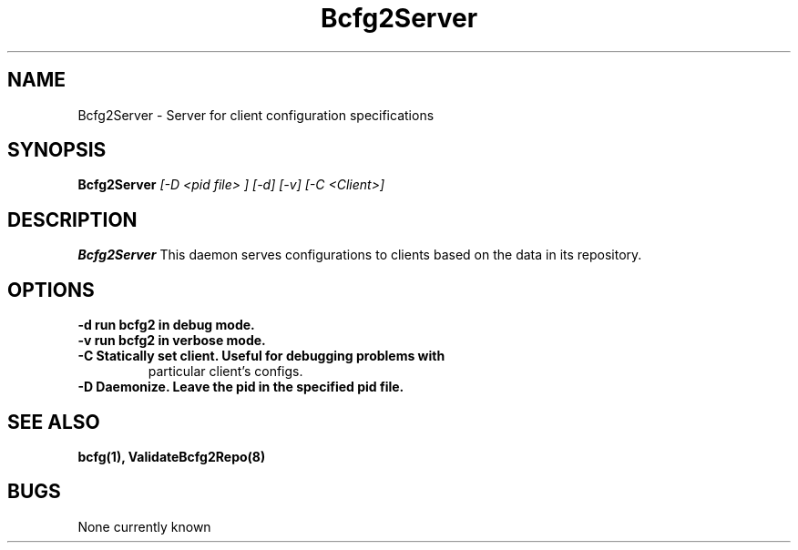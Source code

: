.TH "Bcfg2Server" 8
.SH NAME
Bcfg2Server \- Server for client configuration specifications
.SH SYNOPSIS
.B Bcfg2Server
.I [-D <pid file> ] [-d] [-v] [-C <Client>]
.SH DESCRIPTION
.PP
.B Bcfg2Server
This daemon serves configurations to clients based on the data in its 
repository. 
.SH OPTIONS
.TP
.B \-d run bcfg2 in debug mode.
.TP 
.B \-v run bcfg2 in verbose mode.
.TP 
.B \-C Statically set client. Useful for debugging problems with
particular client's configs.
.TP
.B \-D Daemonize. Leave the pid in the specified pid file.
.SH "SEE ALSO"
.BR bcfg(1),
.BR ValidateBcfg2Repo(8)
.SH "BUGS"
None currently known